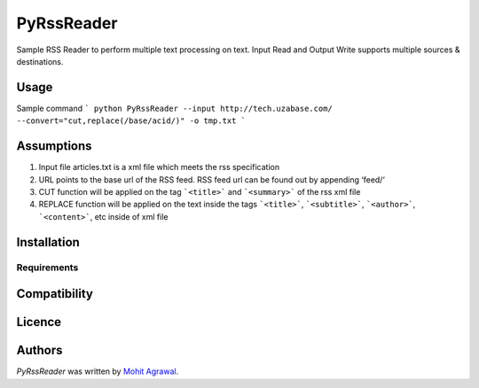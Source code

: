 PyRssReader
===========

.. image:: https://img.shields.io/pypi/v/PyRssReader.svg
    :target: https://pypi.python.org/pypi/PyRssReader
    :alt: Latest PyPI version

.. image:: https://travis-ci.org/kragniz/cookiecutter-pypackage-minimal.png
   :target: https://travis-ci.org/kragniz/cookiecutter-pypackage-minimal
   :alt: Latest Travis CI build status

Sample RSS Reader to perform multiple text processing on text. Input Read and Output Write supports multiple sources & destinations.

Usage
-----

Sample command
```
python PyRssReader --input http://tech.uzabase.com/ --convert="cut,replace(/base/acid/)" -o tmp.txt
```

Assumptions
----------
1. Input file articles.txt is a xml file which meets the rss specification
2. URL points to the base url of the RSS feed. RSS feed url can be found out by appending ‘feed/‘
3. CUT function will be applied on the tag ```<title>``` and ```<summary>``` of the rss xml file 
4. REPLACE function will be applied on the text inside the tags ```<title>```, ```<subtitle>```, ```<author>```, ```<content>```, etc  inside of xml file 
   
Installation
------------

Requirements
^^^^^^^^^^^^

Compatibility
-------------

Licence
-------

Authors
-------

`PyRssReader` was written by `Mohit Agrawal <mohitleoagrawal@gmail.com>`_.
